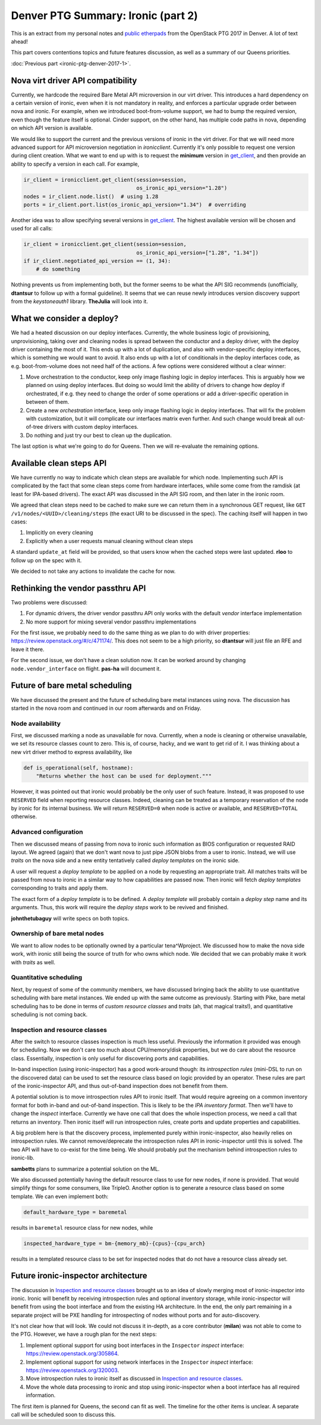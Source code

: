 .. title: Denver PTG Summary: Ironic (part 2)
.. slug: ironic-ptg-denver-2017-2
.. date: 2017-10-05 17:42:52 UTC+02:00
.. tags: software, openstack
.. category: 
.. link: 
.. description: 
.. type: text

Denver PTG Summary: Ironic (part 2)
===================================

This is an extract from my personal notes and `public etherpads`_ from the
OpenStack PTG 2017 in Denver. A lot of text ahead!

This part covers contentions topics and future features discussion, as well as
a summary of our Queens priorities.

:doc:`Previous part <ironic-ptg-denver-2017-1>`.

.. _public etherpads: https://etherpad.openstack.org/p/ironic-queens-ptg

.. TEASER_END: Read more

Nova virt driver API compatibility
----------------------------------

Currently, we hardcode the required Bare Metal API microversion in our virt
driver. This introduces a hard dependency on a certain version of ironic, even
when it is not mandatory in reality, and enforces a particular upgrade order
between nova and ironic. For example, when we introduced boot-from-volume
support, we had to bump the required version, even though the feature itself
is optional. Cinder support, on the other hand, has multiple code paths
in nova, depending on which API version is available.

We would like to support the current and the previous versions of ironic in
the virt driver. For that we will need more advanced support for API
microversion negotiation in *ironicclient*. Currently it's only possible to
request one version during client creation. What we want to end up with is to
request the **minimum** version in get_client_, and then provide an ability
to specify a version in each call. For example,

.. code-block:: python

    ir_client = ironicclient.get_client(session=session,
                                        os_ironic_api_version="1.28")
    nodes = ir_client.node.list()  # using 1.28
    ports = ir_client.port.list(os_ironic_api_version="1.34")  # overriding

Another idea was to allow specifying several versions in get_client_. The
highest available version will be chosen and used for all calls:

.. code-block:: python

    ir_client = ironicclient.get_client(session=session,
                                        os_ironic_api_version=["1.28", "1.34"])
    if ir_client.negotiated_api_version == (1, 34):
        # do something

Nothing prevents us from implementing both, but the former seems to be what
the API SIG recommends (unofficially, **dtantsur** to follow up with a formal
guideline). It seems that we can reuse newly introduces version discovery
support from the *keystoneauth1* library. **TheJulia** will look into it.

.. _get_client: https://docs.openstack.org/python-ironicclient/latest/api/ironicclient.client.html

What we consider a deploy?
--------------------------

We had a heated discussion on our deploy interfaces. Currently, the whole
business logic of provisioning, unprovisioning, taking over and cleaning nodes
is spread between the conductor and a deploy driver, with the deploy driver
containing the most of it. This ends up with a lot of duplication, and also
with vendor-specific deploy interfaces, which is something we would want to
avoid. It also ends up with a lot of conditionals in the deploy interfaces
code, as e.g. boot-from-volume does not need half of the actions.
A few options were considered without a clear winner:

#. Move orchestration to the conductor, keep only image flashing logic in
   deploy interfaces. This is arguably how we planned on using deploy
   interfaces. But doing so would limit the ability of drivers to change how
   deploy if orchestrated, if e.g. they need to change the order of some
   operations or add a driver-specific operation in between of them.

#. Create a new *orchestration* interface, keep only image flashing logic in
   deploy interfaces. That will fix the problem with customization, but it
   will complicate our interfaces matrix even further. And such change would
   break all out-of-tree drivers with custom deploy interfaces.

#. Do nothing and just try our best to clean up the duplication.

The last option is what we're going to do for Queens. Then we will re-evaluate
the remaining options.

Available clean steps API
-------------------------

We have currently no way to indicate which clean steps are available for which
node. Implementing such API is complicated by the fact that some clean steps
come from hardware interfaces, while some come from the ramdisk (at least for
IPA-based drivers). The exact API was discussed in the API SIG room, and then
later in the ironic room.

We agreed that clean steps need to be cached to make sure we can return them
in a synchronous GET request, like ``GET /v1/nodes/<UUID>/cleaning/steps``
(the exact URI to be discussed in the spec). The caching itself will happen in
two cases:

#. Implicitly on every cleaning
#. Explicitly when a user requests manual cleaning without clean steps

A standard ``update_at`` field will be provided, so that users know when the
cached steps were last updated. **rloo** to follow up on the spec with it.

We decided to not take any actions to invalidate the cache for now.

Rethinking the vendor passthru API
----------------------------------

Two problems were discussed:

#. For dynamic drivers, the driver vendor passthru API only works with
   the default *vendor* interface implementation
#. No more support for mixing several vendor passthru implementations

For the first issue, we probably need to do the same thing as we plan to do
with driver properties: https://review.openstack.org/#/c/471174/. This does
not seem to be a high priority, so **dtantsur** will just file an RFE and
leave it there.

For the second issue, we don't have a clean solution now. It can be worked
around by changing ``node.vendor_interface`` on flight. **pas-ha** will
document it.

Future of bare metal scheduling
-------------------------------

We have discussed the present and the future of scheduling bare metal
instances using nova. The discussion has started in the nova room and
continued in our room afterwards and on Friday.

Node availability
~~~~~~~~~~~~~~~~~

First, we discussed marking a node as unavailable for nova. Currently, when a
node is cleaning or otherwise unavailable, we set its resource classes count
to zero. This is, of course, hacky, and we want to get rid of it. I was
thinking about a new virt driver method to express availability, like

.. code-block:: python

    def is_operational(self, hostname):
        "Returns whether the host can be used for deployment."""

However, it was pointed out that ironic would probably be the only user of
such feature. Instead, it was proposed to use ``RESERVED`` field when
reporting resource classes. Indeed, cleaning can be treated as a temporary
reservation of the node by ironic for its internal business. We will return
``RESERVED=0`` when node is active or available, and ``RESERVED=TOTAL``
otherwise.

Advanced configuration
~~~~~~~~~~~~~~~~~~~~~~

Then we discussed means of passing from nova to ironic such information as
BIOS configuration or requested RAID layout. We agreed (again) that we don't
want nova to just pipe JSON blobs from a user to ironic. Instead, we will use
*traits* on the nova side and a new entity tentatively called *deploy
templates* on the ironic side.

A user will request a *deploy template* to be applied on a node by requesting
an appropriate trait. All matches traits will be passed from nova to ironic in
a similar way to how capabilities are passed now. Then ironic will fetch
*deploy templates* corresponding to traits and apply them.

The exact form of a *deploy template* is to be defined. A *deploy template*
will probably contain a *deploy step* name and its arguments. Thus, this work
will require the *deploy steps* work to be revived and finished.

**johnthetubaguy** will write specs on both topics.

Ownership of bare metal nodes
~~~~~~~~~~~~~~~~~~~~~~~~~~~~~

We want to allow nodes to be optionally owned by a particular tena^Wproject.
We discussed how to make the nova side work, with ironic still being the source
of truth for who owns which node. We decided that we can probably make it work
with *traits* as well.

Quantitative scheduling
~~~~~~~~~~~~~~~~~~~~~~~

Next, by request of some of the community members, we have discussed bringing
back the ability to use quantitative scheduling with bare metal instances.
We ended up with the same outcome as previously. Starting with Pike, bare
metal scheduling has to be done in terms of *custom resource classes* and
*traits* (ah, that magical traits!), and quantitative scheduling is not
coming back.

Inspection and resource classes
~~~~~~~~~~~~~~~~~~~~~~~~~~~~~~~

After the switch to resource classes inspection is much less useful.
Previously the information it provided was enough for scheduling. Now we don't
care too much about CPU/memory/disk properties, but we do care about the
resource class. Essentially, inspection is only useful for discovering ports
and capabilities.

In-band inspection (using ironic-inspector) has a good work-around though: its
*introspection rules* (mini-DSL to run on the discovered data) can be used to
set the resource class based on logic provided by an operator. These rules are
part of the ironic-inspector API, and thus out-of-band inspection does not
benefit from them.

A potential solution is to move introspection rules API to ironic itself. That
would require agreeing on a common inventory format for both in-band and
out-of-band inspection. This is likely to be the `IPA inventory format`.
Then we'll have to change the *inspect* interface. Currently we have one call
that does the whole inspection process, we need a call that returns
an inventory. Then ironic itself will run introspection rules, create ports
and update properties and capabilities.

A big problem here is that the discovery process, implemented purely within
ironic-inspector, also heavily relies on introspection rules. We cannot
remove/deprecate the introspection rules API in ironic-inspector until this is
solved. The two API will have to co-exist for the time being. We should
probably put the mechanism behind introspection rules to ironic-lib.

**sambetts** plans to summarize a potential solution on the ML.

We also discussed potentially having the default resource class to use for new
nodes, if none is provided. That would simplify things for some consumers,
like TripleO. Another option is to generate a resource class based on some
template. We can even implement both:

.. code-block:: ini

    default_hardware_type = baremetal

results in ``baremetal`` resource class for new nodes, while

.. code-block:: ini

    inspected_hardware_type = bm-{memory_mb}-{cpus}-{cpu_arch}

results in a templated resource class to be set for inspected nodes that do
not have a resource class already set.

.. _IPA inventory format: https://docs.openstack.org/ironic-python-agent/latest/admin/how_it_works.html#hardware-inventory

Future ironic-inspector architecture
------------------------------------

The discussion in `Inspection and resource classes`_ brought us to an idea of
slowly merging most of ironic-inspector into ironic. Ironic will benefit by
receiving introspection rules and optional inventory storage, while
ironic-inspector will benefit from using the boot interface and from the
existing HA architecture. In the end, the only part remaining in a separate
project will be PXE handling for introspecting of nodes without ports and
for auto-discovery.

It's not clear how that will look. We could not discuss it in-depth, as a core
contributor (**milan**) was not able to come to the PTG. However, we have a
rough plan for the next steps:

#. Implement optional support for using boot interfaces in the ``Inspector``
   *inspect* interface: https://review.openstack.org/305864.
#. Implement optional support for using network interfaces in the ``Inspector``
   *inspect* interface: https://review.openstack.org/320003.
#. Move introspection rules to ironic itself as discussed in `Inspection
   and resource classes`_.
#. Move the whole data processing to ironic and stop using ironic-inspector
   when a boot interface has all required information.

The first item is planned for Queens, the second can fit as well. The timeline
for the other items is unclear. A separate call will be scheduled soon to
discuss this.
